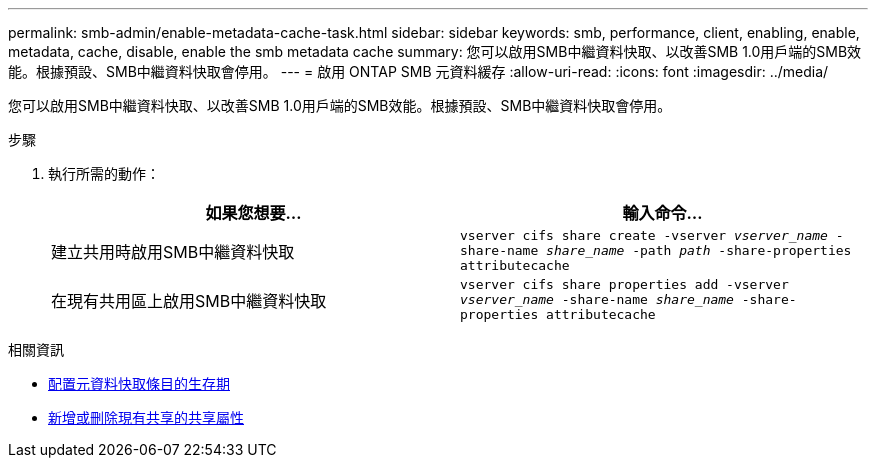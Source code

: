 ---
permalink: smb-admin/enable-metadata-cache-task.html 
sidebar: sidebar 
keywords: smb, performance, client, enabling, enable, metadata, cache, disable, enable the smb metadata cache 
summary: 您可以啟用SMB中繼資料快取、以改善SMB 1.0用戶端的SMB效能。根據預設、SMB中繼資料快取會停用。 
---
= 啟用 ONTAP SMB 元資料緩存
:allow-uri-read: 
:icons: font
:imagesdir: ../media/


[role="lead"]
您可以啟用SMB中繼資料快取、以改善SMB 1.0用戶端的SMB效能。根據預設、SMB中繼資料快取會停用。

.步驟
. 執行所需的動作：
+
|===
| 如果您想要... | 輸入命令... 


 a| 
建立共用時啟用SMB中繼資料快取
 a| 
`vserver cifs share create -vserver _vserver_name_ -share-name _share_name_ -path _path_ -share-properties attributecache`



 a| 
在現有共用區上啟用SMB中繼資料快取
 a| 
`vserver cifs share properties add -vserver _vserver_name_ -share-name _share_name_ -share-properties attributecache`

|===


.相關資訊
* xref:configure-lifetime-metadata-cache-entries-task.adoc[配置元資料快取條目的生存期]
* xref:add-remove-share-properties-existing-share-task.adoc[新增或刪除現有共享的共享屬性]

